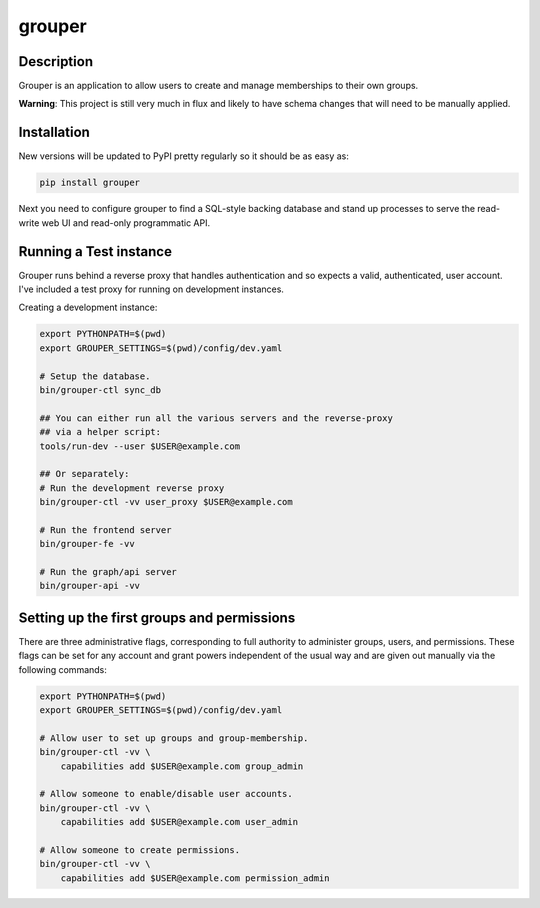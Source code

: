 =======
grouper
=======

.. image:: https://travis-ci.org/dropbox/grouper.png?branch=master
    :alt: Build Status
    :target: https://travis-ci.org/dropbox/grouper


Description
-----------

Grouper is an application to allow users to create and manage
memberships to their own groups.

**Warning**: This project is still very much in flux and likely
to have schema changes that will need to be manually applied.

Installation
------------

New versions will be updated to PyPI pretty regularly so it should be as
easy as:

.. code:: bash

    pip install grouper

Next you need to configure grouper to find a SQL-style backing database and
stand up processes to serve the read-write web UI and read-only programmatic
API.


Running a Test instance
-----------------------

Grouper runs behind a reverse proxy that handles authentication and so
expects a valid, authenticated, user account. I've included a test proxy
for running on development instances.

Creating a development instance:

.. code:: bash

    export PYTHONPATH=$(pwd)
    export GROUPER_SETTINGS=$(pwd)/config/dev.yaml

    # Setup the database.
    bin/grouper-ctl sync_db

    ## You can either run all the various servers and the reverse-proxy
    ## via a helper script:
    tools/run-dev --user $USER@example.com

    ## Or separately:
    # Run the development reverse proxy
    bin/grouper-ctl -vv user_proxy $USER@example.com

    # Run the frontend server
    bin/grouper-fe -vv

    # Run the graph/api server
    bin/grouper-api -vv


Setting up the first groups and permissions
-------------------------------------------

There are three administrative flags, corresponding to full authority to
administer groups, users, and permissions. These flags can be set for any
account and grant powers independent of the usual way and are given out manually
via the following commands:

.. code:: bash

    export PYTHONPATH=$(pwd)
    export GROUPER_SETTINGS=$(pwd)/config/dev.yaml

    # Allow user to set up groups and group-membership.
    bin/grouper-ctl -vv \
        capabilities add $USER@example.com group_admin

    # Allow someone to enable/disable user accounts.
    bin/grouper-ctl -vv \
        capabilities add $USER@example.com user_admin

    # Allow someone to create permissions.
    bin/grouper-ctl -vv \
        capabilities add $USER@example.com permission_admin
